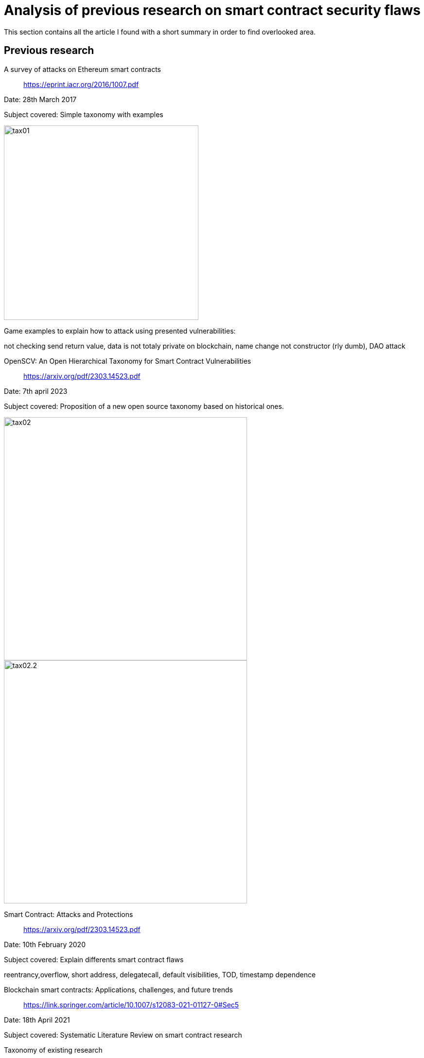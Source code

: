 [role="pagenumrestart"]
[[flaws_article]]
= Analysis of previous research on smart contract security flaws
This section contains all the article I found with a short summary in order to find overlooked area.

[[article_summary]]
== Previous research
A survey of attacks on Ethereum smart contracts:: https://eprint.iacr.org/2016/1007.pdf

Date: 28th March 2017

Subject covered: Simple taxonomy with examples

image::images/tax01.PNG[tax01,400]

Game examples to explain how to attack using presented vulnerabilities:

not checking send return value,
data is not totaly private on blockchain, name change not constructor (rly dumb), DAO attack

OpenSCV: An Open Hierarchical Taxonomy for Smart Contract Vulnerabilities:: https://arxiv.org/pdf/2303.14523.pdf

Date: 7th april 2023

Subject covered: Proposition of a new open source taxonomy based on historical ones.

image::images/tax02.PNG[tax02,500]

image::images/tax02.2.PNG[tax02.2,500]


Smart Contract: Attacks and Protections:: https://arxiv.org/pdf/2303.14523.pdf

Date: 10th February 2020

Subject covered: Explain differents smart contract flaws

reentrancy,overflow, short address, delegatecall, default visibilities, TOD, timestamp dependence

Blockchain smart contracts: Applications, challenges, and future trends:: https://link.springer.com/article/10.1007/s12083-021-01127-0#Sec5

Date: 18th April 2021

Subject covered: Systematic Literature Review on smart contract research

Taxonomy of existing research  

image::images/tax03.PNG[tax03,400]

This paper is a usefull source of article conerning smart contract flaws and taxonomy.

Security Analysis Methods on Ethereum Smart Contract Vulnerabilities — A Survey:: https://arxiv.org/pdf/1908.08605.pdf

Date: 16th september 2020

Subject covered: The artlicle propose a taxonomy of smart contract security flaws

image::images/tax04.PNG[tax04,500]

Explanation in depth of vulnerabilities, potential fix and real examples. There is also a part on analysis tools that I cover this https://github.com/Longferret/smart_contract_tax/blob/main/tools_article.adoc[section].

An empirical analysis of smart contracts: platforms, applications, and design patterns:: https://arxiv.org/pdf/1703.06322.pdf

Date: 18th march 2017

Subject covered: The article is an empirical analysis on smart contract types.


An Overview on Smart Contracts: Challenges, Advances and Platforms:: https://arxiv.org/pdf/1912.10370.pdf

Date: 22th december 2019

Subject covered: The article is a summary of advances of past reasearch on smart contract.

They also classifies the diffenrent dApps types and show their benefits and usecase.

[[overlooked_area]]
=== Overlooked area
Blabla